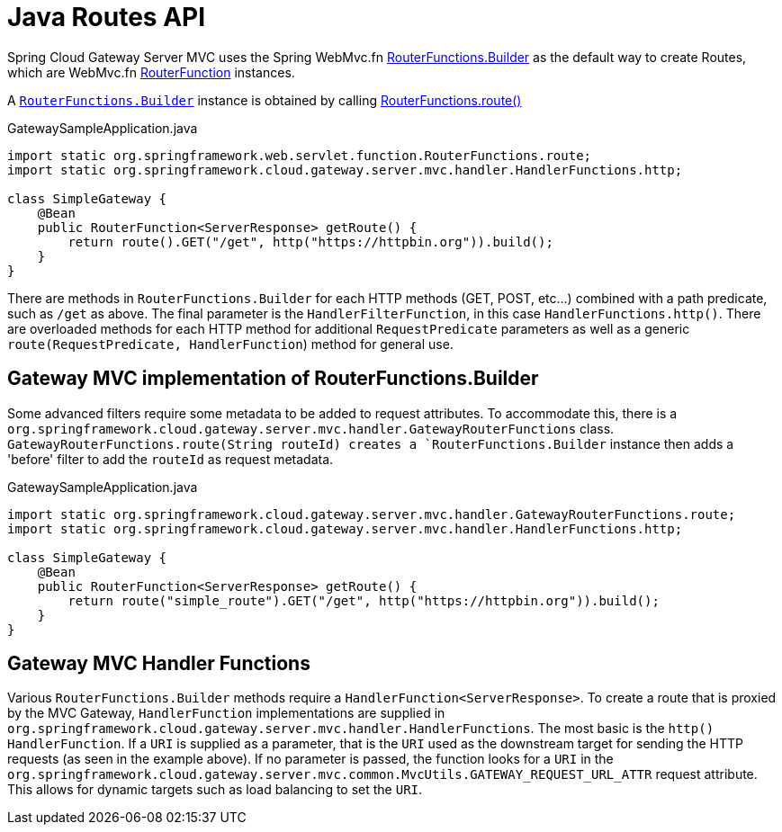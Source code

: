 [[java-routes-api]]
= Java Routes API

Spring Cloud Gateway Server MVC uses the Spring WebMvc.fn https://docs.spring.io/spring-framework/docs/current/javadoc-api/org/springframework/web/servlet/function/RouterFunctions.Builder.html[RouterFunctions.Builder] as the default way to create Routes, which are WebMvc.fn https://docs.spring.io/spring-framework/docs/current/javadoc-api/org/springframework/web/servlet/function/RouterFunction.html[RouterFunction] instances.

A https://docs.spring.io/spring-framework/docs/current/javadoc-api/org/springframework/web/servlet/function/RouterFunctions.Builder.html[`RouterFunctions.Builder`] instance is obtained by calling https://docs.spring.io/spring-framework/docs/current/javadoc-api/org/springframework/web/servlet/function/RouterFunctions.html#route()[RouterFunctions.route()]

.GatewaySampleApplication.java
[source,java]
----
import static org.springframework.web.servlet.function.RouterFunctions.route;
import static org.springframework.cloud.gateway.server.mvc.handler.HandlerFunctions.http;

class SimpleGateway {
    @Bean
    public RouterFunction<ServerResponse> getRoute() {
        return route().GET("/get", http("https://httpbin.org")).build();
    }
}
----

There are methods in `RouterFunctions.Builder` for each HTTP methods (GET, POST, etc...) combined with a path predicate, such as `/get` as above. The final parameter is the `HandlerFilterFunction`, in this case `HandlerFunctions.http()`. There are overloaded methods for each HTTP method for additional `RequestPredicate` parameters as well as a generic `route(RequestPredicate, HandlerFunction`) method for general use.

[[gateway-routerfunctions-builder]]
== Gateway MVC implementation of RouterFunctions.Builder

Some advanced filters require some metadata to be added to request attributes. To accommodate this, there is a `org.springframework.cloud.gateway.server.mvc.handler.GatewayRouterFunctions` class. `GatewayRouterFunctions.route(String routeId) creates a `RouterFunctions.Builder` instance then adds a 'before' filter to add the `routeId` as request metadata.

.GatewaySampleApplication.java
[source,java]
----
import static org.springframework.cloud.gateway.server.mvc.handler.GatewayRouterFunctions.route;
import static org.springframework.cloud.gateway.server.mvc.handler.HandlerFunctions.http;

class SimpleGateway {
    @Bean
    public RouterFunction<ServerResponse> getRoute() {
        return route("simple_route").GET("/get", http("https://httpbin.org")).build();
    }
}
----

[[gateway-handlerfunctions]]
== Gateway MVC Handler Functions

Various `RouterFunctions.Builder` methods require a `HandlerFunction<ServerResponse>`. To create a route that is proxied by the MVC Gateway, `HandlerFunction` implementations are supplied in `org.springframework.cloud.gateway.server.mvc.handler.HandlerFunctions`. The most basic is the `http()` `HandlerFunction`. If a `URI` is supplied as a parameter, that is the `URI` used as the downstream target for sending the HTTP requests (as seen in the example above). If no parameter is passed, the function looks for a `URI` in the `org.springframework.cloud.gateway.server.mvc.common.MvcUtils.GATEWAY_REQUEST_URL_ATTR` request attribute. This allows for dynamic targets such as load balancing to set the `URI`.
